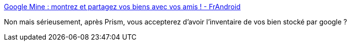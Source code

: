 :jbake-type: post
:jbake-status: published
:jbake-title: Google Mine : montrez et partagez vos biens avec vos amis ! - FrAndroid
:jbake-tags: google,prism,_mois_juin,_année_2013
:jbake-date: 2013-06-25
:jbake-depth: ../
:jbake-uri: shaarli/1372165268000.adoc
:jbake-source: https://nicolas-delsaux.hd.free.fr/Shaarli?searchterm=http%3A%2F%2Fwww.frandroid.com%2Factualites-generales%2F148345_google-mine-montrez-et-partagez-vos-biens-avec-vos-amis&searchtags=google+prism+_mois_juin+_ann%C3%A9e_2013
:jbake-style: shaarli

http://www.frandroid.com/actualites-generales/148345_google-mine-montrez-et-partagez-vos-biens-avec-vos-amis[Google Mine : montrez et partagez vos biens avec vos amis ! - FrAndroid]

Non mais sérieusement, après Prism, vous accepterez d'avoir l'inventaire de vos bien stocké par google ?
